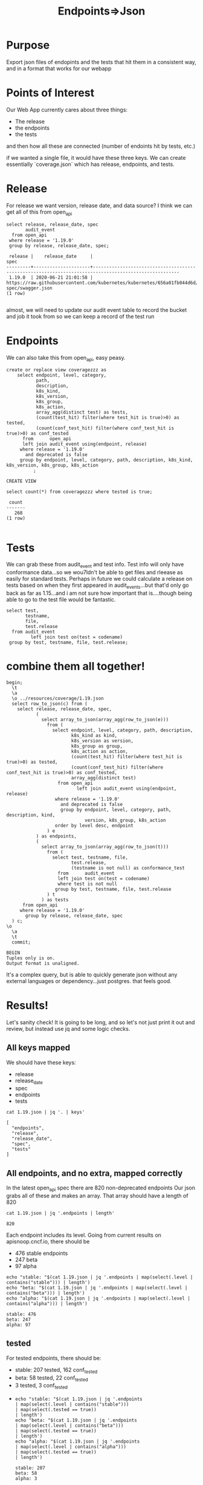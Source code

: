 #+TITLE: Endpoints=>Json
#+PROPERTY: header-args:sql-mode :product postgres :noweb yes :comments off

* Purpose
  Export json files of endopints and the tests that hit them in a consistent way, and in a format that works for our webapp
* Points of Interest
  Our Web App currently cares about three things:
  - The release
  - the endpoints
  - the tests
 and then how all these are connected (number of endoints hit by tests, etc.)

 if we wanted a single file, it would have these three keys.  We can create essentially `coverage.json` which has release, endpoints, and tests.
* Release
  For release we want version, release date, and data source?
 I think we can get all of this from open_api
  #+begin_src sql-mode
    select release, release_date, spec
           audit_event
      from open_api
     where release = '1.19.0'
     group by release, release_date, spec;
  #+end_src

  #+RESULTS:
  #+begin_SRC example
   release |    release_date     |                                                 spec
  ---------+---------------------+------------------------------------------------------------------------------------------------------
   1.19.0  | 2020-06-21 21:01:58 | https://raw.githubusercontent.com/kubernetes/kubernetes/656a01fb044d6d/api/openapi-spec/swagger.json
  (1 row)

  #+end_SRC

 almost, we will need to update our audit event table to record the bucket and job it took from so we can keep a record of the test run

* Endpoints
  We can also take this from open_api, easy peasy.

  #+begin_src sql-mode
    create or replace view coveragezzz as
        select endpoint, level, category,
               path,
               description,
               k8s_kind,
               k8s_version,
               k8s_group,
               k8s_action,
               array_agg(distinct test) as tests,
               (count(test_hit) filter(where test_hit is true)>0) as tested,
               (count(conf_test_hit) filter(where conf_test_hit is true)>0) as conf_tested
          from      open_api
          left join audit_event using(endpoint, release)
         where release = '1.19.0'
           and deprecated is false
         group by endpoint, level, category, path, description, k8s_kind, k8s_version, k8s_group, k8s_action
              ;
  #+end_src

  #+RESULTS:
  #+begin_SRC example
  CREATE VIEW
  #+end_SRC

  #+begin_src sql-mode
select count(*) from coveragezzz where tested is true;
  #+end_src

  #+RESULTS:
  #+begin_SRC example
   count
  -------
     268
  (1 row)

  #+end_SRC

* Tests
  We can grab these from audit_event and test info.  Test info will only have conformance data...so we wou7ldn't be able to get files and rleease as easily for standard tests.  Perhaps in future we could calculate a release on tests based on when they first appeared in audit_events...but that'd only go back as far as 1.15...and i am not sure how important that is....though being able to go to the test file would be fantastic.

  #+begin_src sql-mode
    select test,
           testname,
           file,
           test.release
      from audit_event
             left join test on(test = codename)
     group by test, testname, file, test.release;
  #+end_src

* combine them all together!
  #+begin_src sql-mode
    begin;
      \t
      \a
      \o ../resources/coverage/1.19.json
      select row_to_json(c) from (
        select release, release_date, spec,
               (
                 select array_to_json(array_agg(row_to_json(e)))
                   from (
                     select endpoint, level, category, path, description,
                            k8s_kind as kind,
                            k8s_version as version,
                            k8s_group as group,
                            k8s_action as action,
                            (count(test_hit) filter(where test_hit is true)>0) as tested,
                            (count(conf_test_hit) filter(where conf_test_hit is true)>0) as conf_tested,
                            array_agg(distinct test)
                       from open_api
                              left join audit_event using(endpoint, release)
                      where release = '1.19.0'
                        and deprecated is false
                        group by endpoint, level, category, path, description, kind,
                                 version, k8s_group, k8s_action
                      order by level desc, endpoint
                   ) e
               ) as endpoints,
               (
                 select array_to_json(array_agg(row_to_json(t)))
                   from (
                     select test, testname, file,
                            test.release,
                            (testname is not null) as conformance_test
                       from      audit_event
                       left join test on(test = codename)
                       where test is not null
                      group by test, testname, file, test.release
                   ) t
                 ) as tests
          from open_api
         where release = '1.19.0'
           group by release, release_date, spec
      ) c;
    \o
      \a
      \t
      commit;
  #+end_src

  #+RESULTS:
  #+begin_SRC example
  BEGIN
  Tuples only is on.
  Output format is unaligned.
  #+end_SRC

 It's a complex query, but is able to quickly generate json without any external languages or dependency...just postgres.
 that feels good.

* Results!
  :PROPERTIES:
  :header-args: :dir ../resources/coverage
  :END:
 Let's sanity check!
 It is going to be long, and so let's not just print it out and review, but instead use jq and some logic checks.
** All keys mapped
   We should have these keys:
   - release
   - release_date
   - spec
   - endpoints
   - tests

 #+begin_src shell :dir ../resources/coverage
 cat 1.19.json | jq '. | keys'
 #+end_src

 #+RESULTS:
 #+begin_example
 [
   "endpoints",
   "release",
   "release_date",
   "spec",
   "tests"
 ]
 #+end_example


** All endpoints, and no extra, mapped correctly
   In the latest open_api spec there are 820 non-deprecated endpoints
   Our json grabs all of these and makes an array.  That array should have a length of 820

   #+begin_src shell
   cat 1.19.json | jq '.endpoints | length'
   #+end_src

   #+RESULTS:
   #+begin_example
   820
   #+end_example

   Each endpoint includes its level.  Going from current results on apisnoop.cncf.io,
   there should be
   - 476 stable endpoints
   - 247 beta
   - 97 alpha

   #+begin_src shell
        echo "stable: "$(cat 1.19.json | jq '.endpoints | map(select(.level | contains("stable"))) | length')
        echo "beta: "$(cat 1.19.json | jq '.endpoints | map(select(.level | contains("beta"))) | length')
        echo "alpha: "$(cat 1.19.json | jq '.endpoints | map(select(.level | contains("alpha"))) | length')
   #+end_src

   #+RESULTS:
   #+begin_example
   stable: 476
   beta: 247
   alpha: 97
   #+end_example

** tested
  For tested endpoints, there should be:
  - stable: 207 tested, 162 conf_tested
  - beta: 58 tested, 22 conf_tested
  - 3 tested, 3 conf_tested
  -
   #+begin_src shell
     echo "stable: "$(cat 1.19.json | jq '.endpoints
     | map(select(.level | contains("stable")))
     | map(select(.tested == true))
     | length')
     echo "beta: "$(cat 1.19.json | jq '.endpoints
     | map(select(.level | contains("beta")))
     | map(select(.tested == true))
     | length')
     echo "alpha: "$(cat 1.19.json | jq '.endpoints
     | map(select(.level | contains("alpha")))
     | map(select(.tested == true))
     | length')
   #+end_src

   #+RESULTS:
   #+begin_example
   stable: 207
   beta: 58
   alpha: 3
   #+end_example

   Sweet, this feels good!
